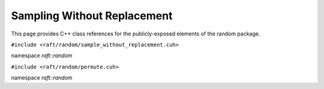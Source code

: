 Sampling Without Replacement
============================

This page provides C++ class references for the publicly-exposed elements of the random package.

.. role:: py(code)
   :language: c++
   :class: highlight

``#include <raft/random/sample_without_replacement.cuh>``

namespace *raft::random*

.. doxygengroup:: sample_without_replacement
    :project: RAFT
    :members:
    :content-only:

``#include <raft/random/permute.cuh>``

namespace *raft::random*

.. doxygengroup:: permute
    :project: RAFT
    :members:
    :content-only:


